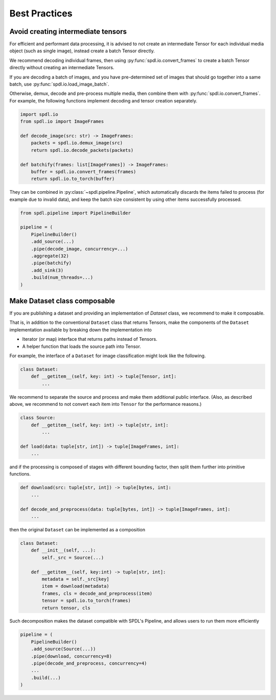 Best Practices
==============

Avoid creating intermediate tensors
-----------------------------------

For efficient and performant data processing, it is advised to not create
an intermediate Tensor for each individual media object (such as single image),
instead create a batch Tensor directly.

We recommend decoding individual frames, then using :py:func:`spdl.io.convert_frames`
to create a batch Tensor directly without creating an intermediate Tensors.

If you are decoding a batch of images, and you have pre-determined set of images
that should go together into a same batch, use :py:func:`spdl.io.load_image_batch`.

Otherwise, demux, decode and pre-process multiple media, then combine them with
:py:func:`spdl.io.convert_frames`.
For example, the following functions implement decoding and tensor creation
separately.

.. code-block::

   import spdl.io
   from spdl.io import ImageFrames

   def decode_image(src: str) -> ImageFrames:
       packets = spdl.io.demux_image(src)
       return spdl.io.decode_packets(packets)

   def batchify(frames: list[ImageFrames]) -> ImageFrames:
       buffer = spdl.io.convert_frames(frames)
       return spdl.io.to_torch(buffer)

They can be combined in :py:class:`~spdl.pipeline.Pipeline`, which automatically
discards the items failed to process (for example due to invalid data), and
keep the batch size consistent by using other items successfully processed.

.. code-block::

   from spdl.pipeline import PipelineBuilder

   pipeline = (
       PipelineBuilder()
       .add_source(...)
       .pipe(decode_image, concurrency=...)
       .aggregate(32)
       .pipe(batchify)
       .add_sink(3)
       .build(num_threads=...)
   )

.. seealso::

   :py:mod:`multi_thread_preprocessing`

Make Dataset class composable
-----------------------------

If you are publishing a dataset and providing an implementation of
`Dataset` class, we recommend to make it composable.

That is, in addition to the conventional ``Dataset`` class that
returns Tensors, make the components of the ``Dataset``
implementation available by breaking down the implementation into

* Iterator (or map) interface that returns paths instead of Tensors.
* A helper function that loads the source path into Tensor.

For example, the interface of a ``Dataset`` for image classification
might look like the following.

.. code-block::

   class Dataset:
       def __getitem__(self, key: int) -> tuple[Tensor, int]:
           ...

We recommend to separate the source and process and make them additional
public interface.
(Also, as described above, we recommend to not convert each item into
``Tensor`` for the performance reasons.)

.. code-block::

   class Source:
       def __getitem__(self, key: int) -> tuple[str, int]:
           ...

   def load(data: tuple[str, int]) -> tuple[ImageFrames, int]:
       ...

and if the processing is composed of stages with different bounding
factor, then split them further into primitive functions.

.. code-block::

   def download(src: tuple[str, int]) -> tuple[bytes, int]:
       ...

   def decode_and_preprocess(data: tuple[bytes, int]) -> tuple[ImageFrames, int]:
       ...

then the original ``Dataset`` can be implemented as a composition

.. code-block::

   class Dataset:
       def __init__(self, ...):
           self._src = Source(...)

       def __getitem__(self, key:int) -> tuple[str, int]:
           metadata = self._src[key]
           item = download(metadata)
           frames, cls = decode_and_preprocess(item)
           tensor = spdl.io.to_torch(frames)
           return tensor, cls

Such decomposition makes the dataset compatible with SPDL's Pipeline,
and allows users to run them more efficiently

.. code-block::

   pipeline = (
       PipelineBuilder()
       .add_source(Source(...))
       .pipe(download, concurrency=8)
       .pipe(decode_and_preprocess, concurrency=4)
       ...
       .build(...)
   )
